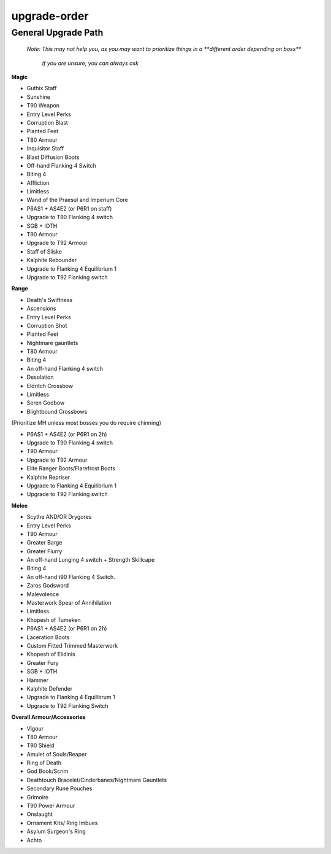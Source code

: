upgrade-order
=============

.. |gstaff| image:: https://cdn.discordapp.com/emojis/513203008608141314.png?v=1
    :width: 1.375em
    :height: 1.375em

.. |Sunshine| image:: https://cdn.discordapp.com/emojis/583430011948630016.png?v=1
    :width: 1.375em
    :height: 1.375em

.. |noxstaff| image:: https://cdn.discordapp.com/emojis/513190159294922753.png?v=1
    :width: 1.375em
    :height: 1.375em

.. |seiswand| image:: https://cdn.discordapp.com/emojis/583429704837758997.png?v=1
    :width: 1.375em
    :height: 1.375em

.. |seissing| image:: https://cdn.discordapp.com/emojis/583430011831189527.png?v=1
    :width: 1.375em
    :height: 1.375em

.. |ancientweapongizmo| image:: https://cdn.discordapp.com/emojis/697405383752548382.png?v=1
    :width: 1.375em
    :height: 1.375em

.. |ancientarmourgizmo| image:: https://cdn.discordapp.com/emojis/697405383769194516.png?v=1
    :width: 1.375em
    :height: 1.375em

.. |corruptblast| image:: https://cdn.discordapp.com/emojis/513190159194259467.png?v=1
    :width: 1.375em
    :height: 1.375em

.. |pf| image:: https://cdn.discordapp.com/emojis/689501925770919981.png?v=1
    :width: 1.375em
    :height: 1.375em

.. |VirtusTop| image:: https://cdn.discordapp.com/emojis/556586038936600603.png?v=1
    :width: 1.375em
    :height: 1.375em

.. |inquisitorstaff| image:: https://cdn.discordapp.com/emojis/694566917553520680.png?v=1
    :width: 1.375em
    :height: 1.375em

.. |detoboots| image:: https://cdn.discordapp.com/emojis/602581956072439828.png?v=1
    :width: 1.375em
    :height: 1.375em

.. |flank4| image:: https://cdn.discordapp.com/emojis/712073088296157185.png?v=1
    :width: 1.375em
    :height: 1.375em

.. |biting4| image:: https://cdn.discordapp.com/emojis/712073087809617931.png?v=1
    :width: 1.375em
    :height: 1.375em

.. |Affliction| image:: https://cdn.discordapp.com/emojis/513190158468907008.png?v=1
    :width: 1.375em
    :height: 1.375em

.. |limitless| image:: https://cdn.discordapp.com/emojis/641339233638023179.png?v=1
    :width: 1.375em
    :height: 1.375em

.. |praeswand| image:: https://cdn.discordapp.com/emojis/643166769518739477.png?v=1
    :width: 1.375em
    :height: 1.375em

.. |impercore| image:: https://cdn.discordapp.com/emojis/643166751067996160.png?v=1
    :width: 1.375em
    :height: 1.375em

.. |p6| image:: https://cdn.discordapp.com/emojis/712073088769982475.png?v=1
    :width: 1.375em
    :height: 1.375em

.. |as1| image:: https://cdn.discordapp.com/emojis/689502339891331093.png?v=1
    :width: 1.375em
    :height: 1.375em

.. |as4| image:: https://cdn.discordapp.com/emojis/712074245202772009.png?v=1
    :width: 1.375em
    :height: 1.375em

.. |eq2| image:: https://cdn.discordapp.com/emojis/689502258424971564.png?v=1
    :width: 1.375em
    :height: 1.375em

.. |ruthless1| image:: https://cdn.discordapp.com/emojis/712244800924942396.png?v=1
    :width: 1.375em
    :height: 1.375em

.. |sgb| image:: https://cdn.discordapp.com/emojis/626466665848242186.png?v=1
    :width: 1.375em
    :height: 1.375em

.. |ingen| image:: https://cdn.discordapp.com/emojis/641339234111848463.png?v=1
    :width: 1.375em
    :height: 1.375em

.. |tectbody| image:: https://cdn.discordapp.com/emojis/643849268804714506.png?v=1
    :width: 1.375em
    :height: 1.375em

.. |elitetectbody| image:: https://cdn.discordapp.com/emojis/552955120707698699.png?v=1
    :width: 1.375em
    :height: 1.375em

.. |Sos| image:: https://cdn.discordapp.com/emojis/626466320132734976.png?v=1
    :width: 1.375em
    :height: 1.375em

.. |kalhpiterebounder| image:: https://cdn.discordapp.com/emojis/643846849223983125.png?v=1
    :width: 1.375em
    :height: 1.375em

.. |eq1| image:: https://cdn.discordapp.com/emojis/689504357414207490.png?v=1
    :width: 1.375em
    :height: 1.375em

.. |barrowscore| image:: https://cdn.discordapp.com/emojis/615617138488639541.png?v=1
    :width: 1.375em
    :height: 1.375em

.. |ds| image:: https://cdn.discordapp.com/emojis/535541258924326912.png?v=1
    :width: 1.375em
    :height: 1.375em

.. |ascmh| image:: https://cdn.discordapp.com/emojis/513190158468775936.png?v=1
    :width: 1.375em
    :height: 1.375em

.. |ascoh| image:: https://cdn.discordapp.com/emojis/513190159362031631.png?v=1
    :width: 1.375em
    :height: 1.375em

.. |corruptshot| image:: https://cdn.discordapp.com/emojis/535541306294796299.png?v=1
    :width: 1.375em
    :height: 1.375em

.. |nightmaregauntlets| image:: https://cdn.discordapp.com/emojis/679628668120727571.png?v=1
    :width: 1.375em
    :height: 1.375em

.. |pernixbody| image:: https://cdn.discordapp.com/emojis/641672159051120651.png?v=1
    :width: 1.375em
    :height: 1.375em

.. |Desolation| image:: https://cdn.discordapp.com/emojis/513190159018098713.png?v=1
    :width: 1.375em
    :height: 1.375em

.. |ecb| image:: https://cdn.discordapp.com/emojis/615618531937222657.png?v=1
    :width: 1.375em
    :height: 1.375em

.. |bbc| image:: https://cdn.discordapp.com/emojis/626714879218155521.png?v=1
    :width: 1.375em
    :height: 1.375em

.. |bbcoh| image:: https://cdn.discordapp.com/emojis/626714879230738434.png?v=1
    :width: 1.375em
    :height: 1.375em

.. |sirenicbody| image:: https://cdn.discordapp.com/emojis/643846948570267648.png?v=1
    :width: 1.375em
    :height: 1.375em

.. |elitesirenicbody| image:: https://cdn.discordapp.com/emojis/643846908305211413.png?v=1
    :width: 1.375em
    :height: 1.375em

.. |Flarefrost| image:: https://cdn.discordapp.com/emojis/513190159056109588.png?v=1
    :width: 1.375em
    :height: 1.375em

.. |kalphiterepriser| image:: https://cdn.discordapp.com/emojis/643846849362657280.png?v=1
    :width: 1.375em
    :height: 1.375em

.. |barrowsbbcoh| image:: https://cdn.discordapp.com/emojis/580176857123651584.png?v=1
    :width: 1.375em
    :height: 1.375em

.. |noxscythe| image:: https://cdn.discordapp.com/emojis/513190159341322240.png?v=1
    :width: 1.375em
    :height: 1.375em

.. |augdrygoremacemh| image:: https://cdn.discordapp.com/emojis/697485495684431902.png?v=1
    :width: 1.375em
    :height: 1.375em

.. |augdrygorerapieroh| image:: https://cdn.discordapp.com/emojis/697485495718117536.png?v=1
    :width: 1.375em
    :height: 1.375em

.. |malevbody| image:: https://cdn.discordapp.com/emojis/643846996842512405.png?v=1
    :width: 1.375em
    :height: 1.375em

.. |gbarge| image:: https://cdn.discordapp.com/emojis/535532879250456578.png?v=1
    :width: 1.375em
    :height: 1.375em

.. |gflurry| image:: https://cdn.discordapp.com/emojis/535532879283879977.png?v=1
    :width: 1.375em
    :height: 1.375em

.. |rapieroh| image:: https://cdn.discordapp.com/emojis/656785061072338954.png?v=1
    :width: 1.375em
    :height: 1.375em

.. |strcape| image:: https://cdn.discordapp.com/emojis/689503815296352308.png?v=1
    :width: 1.375em
    :height: 1.375em

.. |zgs| image:: https://cdn.discordapp.com/emojis/626465964325601290.png?v=1
    :width: 1.375em
    :height: 1.375em

.. |Malevolence| image:: https://cdn.discordapp.com/emojis/513190159416557573.png?v=1
    :width: 1.375em
    :height: 1.375em

.. |masterworkspearofannihilation| image:: https://cdn.discordapp.com/emojis/694566917456789554.png?v=1
    :width: 1.375em
    :height: 1.375em

.. |khopeshmh| image:: https://cdn.discordapp.com/emojis/513206794844110858.png?v=1
    :width: 1.375em
    :height: 1.375em

.. |Laceration| image:: https://cdn.discordapp.com/emojis/602581988599398400.png?v=1
    :width: 1.375em
    :height: 1.375em

.. |tmwbody| image:: https://cdn.discordapp.com/emojis/536966366272552960.png?v=1
    :width: 1.375em
    :height: 1.375em

.. |khopeshoh| image:: https://cdn.discordapp.com/emojis/513206794752098327.png?v=1
    :width: 1.375em
    :height: 1.375em

.. |gfury| image:: https://cdn.discordapp.com/emojis/535532879334080527.png?v=1
    :width: 1.375em
    :height: 1.375em

.. |swh| image:: https://cdn.discordapp.com/emojis/641670143197446182.png?v=1
    :width: 1.375em
    :height: 1.375em

.. |kalphitedefender| image:: https://cdn.discordapp.com/emojis/643151141382651907.png?v=1
    :width: 1.375em
    :height: 1.375em

.. |barrowskhopeshoh| image:: https://cdn.discordapp.com/emojis/580176857140428828.png?v=1
    :width: 1.375em
    :height: 1.375em

.. |vigour| image:: https://cdn.discordapp.com/emojis/615613235512737792.png?v=1
    :width: 1.375em
    :height: 1.375em

.. |Merciless_kiteshield| image:: https://cdn.discordapp.com/emojis/536258779730411531.png?v=1
    :width: 1.375em
    :height: 1.375em

.. |aos| image:: https://cdn.discordapp.com/emojis/513190158359724056.png?v=1
    :width: 1.375em
    :height: 1.375em

.. |Reaper| image:: https://cdn.discordapp.com/emojis/513190159412494367.png?v=1
    :width: 1.375em
    :height: 1.375em

.. |RoD| image:: https://cdn.discordapp.com/emojis/513190159462825984.png?v=1
    :width: 1.375em
    :height: 1.375em

.. |armabook| image:: https://cdn.discordapp.com/emojis/513190159051915264.png?v=1
    :width: 1.375em
    :height: 1.375em

.. |Cruelty| image:: https://cdn.discordapp.com/emojis/513190159546712074.png?v=1
    :width: 1.375em
    :height: 1.375em

.. |DTB| image:: https://cdn.discordapp.com/emojis/513190159429271562.png?v=1
    :width: 1.375em
    :height: 1.375em

.. |Cinderbanes| image:: https://cdn.discordapp.com/emojis/513190158355660812.png?v=1
    :width: 1.375em
    :height: 1.375em

.. |runepouch| image:: https://cdn.discordapp.com/emojis/583430011868938283.png?v=1
    :width: 1.375em
    :height: 1.375em

.. |grim| image:: https://cdn.discordapp.com/emojis/568262896375824385.png?v=1
    :width: 1.375em
    :height: 1.375em

.. |onsl| image:: https://cdn.discordapp.com/emojis/513190159085207555.png?v=1
    :width: 1.375em
    :height: 1.375em

.. |Soul_ornament_kit| image:: https://cdn.discordapp.com/emojis/536255795021742095.png?v=1
    :width: 1.375em
    :height: 1.375em

.. |asr| image:: https://cdn.discordapp.com/emojis/513190158472839208.png?v=1
    :width: 1.375em
    :height: 1.375em

.. |achtoprimevaltop| image:: https://cdn.discordapp.com/emojis/641344704939819028.png?v=1
    :width: 1.375em
    :height: 1.375em

General Upgrade Path
^^^^^^^^^^^^^^^^^^^^

    *Note: This may not help you, as you may want to prioritize things in a **different order depending on boss***

        *If you are unsure, you can always ask*





**Magic**



• Guthix Staff  |gstaff| 

• Sunshine  |Sunshine| 

• T90 Weapon  |noxstaff|   |seiswand|   |seissing| 

• Entry Level Perks  |ancientweapongizmo|   |ancientarmourgizmo| 

• Corruption Blast  |corruptblast| 

• Planted Feet  |pf| 

• T80 Armour  |VirtusTop| 

• Inquisitor Staff  |inquisitorstaff| 

• Blast Diffusion Boots  |detoboots| 

• Off-hand Flanking 4 Switch  |flank4| 

• Biting 4  |biting4| 

• Affliction  |Affliction| 

• Limitless  |limitless| 

• Wand of the Praesul and Imperium Core  |praeswand|   |impercore| 

• P6AS1 + AS4E2 (or P6R1 on staff)  |p6|  |as1|   |as4|  |eq2|   |ruthless1| 

• Upgrade to T90 Flanking 4 switch  |seissing|   |flank4| 

• SGB + IOTH  |sgb|   |ingen| 

• T90 Armour  |tectbody| 

• Upgrade to T92 Armour  |elitetectbody| 

• Staff of Sliske  |Sos| 

• Kalphite Rebounder  |kalhpiterebounder| 

• Upgrade to Flanking 4 Equilibrium 1  |flank4|   |eq1| 

• Upgrade to T92 Flanking switch  |barrowscore| 





**Range**



• Death's Swiftness  |ds|  

• Ascensions  |ascmh|   |ascoh|  

• Entry Level Perks  |ancientweapongizmo|   |ancientarmourgizmo| 

• Corruption Shot  |corruptshot|  

• Planted Feet  |pf|  

• Nightmare gauntlets  |nightmaregauntlets| 

• T80 Armour  |pernixbody| 

• Biting 4  |biting4| 

• An off-hand Flanking 4 switch  |flank4| 

• Desolation  |Desolation|  

• Eldritch Crossbow  |ecb|  

• Limitless  |limitless| 

• Seren Godbow  |sgb| 

• Blightbound Crossbows  |bbc|   |bbcoh| 

(Prioritize MH unless most bosses you do require chinning)

• P6AS1 + AS4E2 (or P6R1 on 2h)  |p6|  |as1|   |as4|  |eq2|   |ruthless1| 

• Upgrade to T90 Flanking 4 switch  |ascoh|   |flank4| 

• T90 Armour  |sirenicbody| 

• Upgrade to T92 Armour  |elitesirenicbody| 

• Elite Ranger Boots/Flarefrost Boots  |Flarefrost| 

• Kalphite Repriser  |kalphiterepriser| 

• Upgrade to Flanking 4 Equilibrium 1  |flank4|   |eq1| 

• Upgrade to T92 Flanking switch  |barrowsbbcoh| 





**Melee**



• Scythe AND/OR Drygores  |noxscythe|   |augdrygoremacemh|   |augdrygorerapieroh| 

• Entry Level Perks  |ancientweapongizmo|   |ancientarmourgizmo| 

• T90 Armour  |malevbody| 

• Greater Barge  |gbarge|  

• Greater Flurry  |gflurry|  

• An off-hand Lunging 4 switch + Strength Skillcape  |rapieroh|   |strcape| 

• Biting 4  |biting4| 

• An off-hand t90 Flanking 4 Switch.  |flank4| 

• Zaros Godsword  |zgs|  

• Malevolence  |Malevolence|  

• Masterwork Spear of Annihilation  |masterworkspearofannihilation| 

• Limitless  |limitless|  

• Khopesh of Tumeken  |khopeshmh|  

• P6AS1 + AS4E2 (or P6R1 on 2h)  |p6|  |as1|   |as4|  |eq2|   |ruthless1| 

• Laceration Boots  |Laceration|  

• Custom Fitted Trimmed Masterwork  |tmwbody|  

• Khopesh of Elidinis  |khopeshoh|    

• Greater Fury  |gfury|  

• SGB + IOTH  |sgb|   |ingen|  

• Hammer  |swh|  

• Kalphite Defender  |kalphitedefender| 

• Upgrade to Flanking 4 Equilibrum 1  |flank4|   |eq1| 

• Upgrade to T92 Flanking Switch  |barrowskhopeshoh| 





**Overall Armour/Accessories**

• Vigour  |vigour|  

• T80 Armour  |VirtusTop|  

• T90 Shield  |Merciless_kiteshield|  

• Amulet of Souls/Reaper  |aos|   |Reaper|  

• Ring of Death  |RoD|  

• God Book/Scrim  |armabook|   |Cruelty|  

• Deathtouch Bracelet/Cinderbanes/Nightmare Gauntlets  |DTB|   |Cinderbanes| 

• Secondary Rune Pouches  |runepouch|  

• Grimoire  |grim|  

• T90 Power Armour  |tectbody| 

• Onslaught  |onsl| 

• Ornament Kits/ Ring Imbues  |Soul_ornament_kit| 

• Asylum Surgeon's Ring  |asr| 

• Achto  |achtoprimevaltop| 





